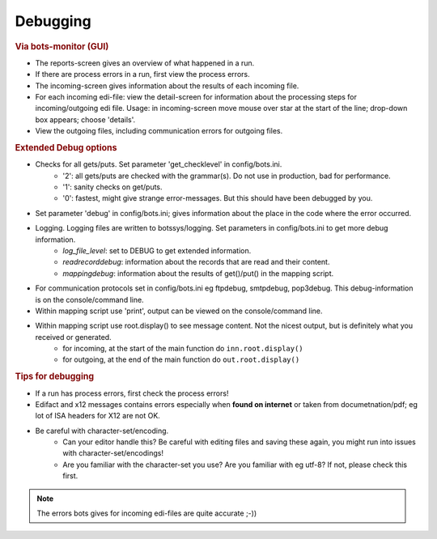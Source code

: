 Debugging
=========

.. rubric::
    Via bots-monitor (GUI)

- The reports-screen gives an overview of what happened in a run.
- If there are process errors in a run, first view the process errors.
- The incoming-screen gives information about the results of each incoming file.
- For each incoming edi-file: view the detail-screen for information about the processing steps for incoming/outgoing edi file. Usage: in incoming-screen move mouse over star at the start of the line; drop-down box appears; choose 'details'.
- View the outgoing files, including communication errors for outgoing files.


.. rubric::
    Extended Debug options

- Checks for all gets/puts. Set parameter 'get_checklevel' in config/bots.ini.
    - '2': all gets/puts are checked with the grammar(s). Do not use in production, bad for performance.
    - '1': sanity checks on get/puts.
    - '0': fastest, might give strange error-messages. But this should have been debugged by you.
- Set parameter 'debug' in config/bots.ini; gives information about the place in the code where the error occurred.
- Logging. Logging files are written to botssys/logging. Set parameters in config/bots.ini to get more debug information.
    - *log_file_level*: set to DEBUG to get extended information.
    - *readrecorddebug*: information about the records that are read and their content.
    - *mappingdebug*: information about the results of get()/put() in the mapping script. 
- For communication protocols set in config/bots.ini eg ftpdebug, smtpdebug, pop3debug. This debug-information is on the console/command line.
- Within mapping script use 'print', output can be viewed on the console/command line.
- Within mapping script use root.display() to see message content. Not the nicest output, but is definitely what you received or generated.
    - for incoming, at the start of the main function do ``inn.root.display()``
    - for outgoing, at the end of the main function do ``out.root.display()``


.. rubric::
    Tips for debugging

- If a run has process errors, first check the process errors!
- Edifact and x12 messages contains errors especially when **found on internet** or taken from documetnation/pdf; eg lot of ISA headers for X12 are not OK.
- Be careful with character-set/encoding.
    - Can your editor handle this? Be careful with editing files and saving these again, you might run into issues with character-set/encodings!
    - Are you familiar with the character-set you use? Are you familiar with eg utf-8? If not, please check this first.
.. note::
    The errors bots gives for incoming edi-files are quite accurate ;-))

